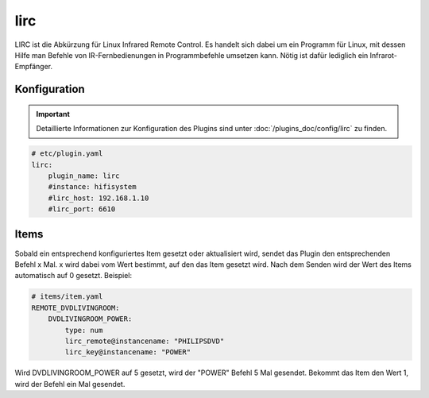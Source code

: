 .. index:: Plugins; lirc
.. index:: lirc

====
lirc
====

.. image:: webif/static/img/plugin_logo.png
   :alt: plugin logo
   :width: 300px
   :height: 300px
   :scale: 50 %
   :align: left

LIRC ist die Abkürzung für Linux Infrared Remote Control. Es handelt sich dabei um ein Programm für Linux, mit dessen
Hilfe man Befehle von IR-Fernbedienungen in Programmbefehle umsetzen kann. Nötig ist dafür lediglich ein
Infrarot-Empfänger.


Konfiguration
=============

.. important::

      Detaillierte Informationen zur Konfiguration des Plugins sind unter :doc:`/plugins_doc/config/lirc` zu finden.


.. code-block:: yaml

    # etc/plugin.yaml
    lirc:
        plugin_name: lirc
        #instance: hifisystem
        #lirc_host: 192.168.1.10
        #lirc_port: 6610

Items
=====

Sobald ein entsprechend konfiguriertes Item gesetzt oder aktualisiert wird, sendet das Plugin den entsprechenden Befehl x Mal.
x wird dabei vom Wert bestimmt, auf den das Item gesetzt wird. Nach dem Senden wird der Wert des Items automatisch auf 0 gesetzt.
Beispiel:

.. code-block:: yaml

    # items/item.yaml
    REMOTE_DVDLIVINGROOM:
        DVDLIVINGROOM_POWER:
            type: num
            lirc_remote@instancename: "PHILIPSDVD"
            lirc_key@instancename: "POWER"

Wird DVDLIVINGROOM_POWER auf 5 gesetzt, wird der "POWER" Befehl 5 Mal gesendet.
Bekommt das Item den Wert 1, wird der Befehl ein Mal gesendet.
